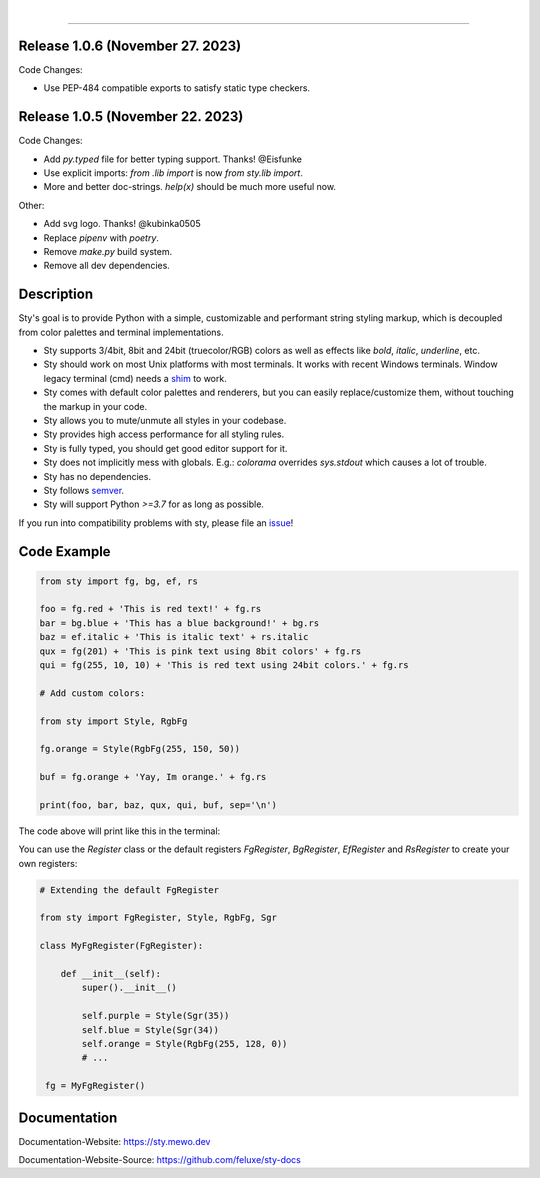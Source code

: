 
.. image:: https://raw.githubusercontent.com/feluxe/sty/master/assets/README_logo_aliased.svg
   :target: https://raw.githubusercontent.com/feluxe/sty/master/assets/README_logo_aliased.svg
   :alt: sty_logo
   :width: 30%
   :class: intro-logo

|

|badge-total-downloads| |badge-monthly-downloads|

.. |badge-total-downloads| image:: https://static.pepy.tech/personalized-badge/sty?period=total&units=international_system&left_color=grey&right_color=lightgrey&left_text=downloads
   :target: https://static.pepy.tech/personalized-badge/sty?period=total&units=international_system&left_color=grey&right_color=lightgrey&left_text=downloads
   :alt: badge-total-downloads

.. |badge-monthly-downloads| image:: https://static.pepy.tech/personalized-badge/sty?period=month&units=international_system&left_color=grey&right_color=lightgrey&left_text=downloads/month
   :target: https://static.pepy.tech/personalized-badge/sty?period=month&units=international_system&left_color=grey&right_color=lightgrey&left_text=downloads/month
   :alt: badge-monthly-downloads

------------

.. image:: https://raw.githubusercontent.com/feluxe/sty/master/assets/README_demo.png
   :target: https://raw.githubusercontent.com/feluxe/sty/master/assets/README_demo.png
   :alt: sty_demo
   :width: 100%


Release 1.0.6 (November 27. 2023)
---------------------------------

Code Changes:

* Use PEP-484 compatible exports to satisfy static type checkers.


Release 1.0.5 (November 22. 2023)
---------------------------------

Code Changes:

* Add `py.typed` file for better typing support. Thanks! @Eisfunke
* Use explicit imports: `from .lib import` is now `from sty.lib import`.
* More and better doc-strings. `help(x)` should be much more useful now.

Other:

* Add svg logo. Thanks! @kubinka0505
* Replace `pipenv` with `poetry`.
* Remove `make.py` build system.
* Remove all dev dependencies.


Description
-----------

Sty's goal is to provide Python with a simple, customizable and performant string styling markup, which
is decoupled from color palettes and terminal implementations.

* Sty supports 3/4bit, 8bit and 24bit (truecolor/RGB) colors as well as effects like `bold`, `italic`, `underline`, etc.
* Sty should work on most Unix platforms with most terminals. It works with recent Windows terminals. Window legacy terminal (cmd) needs a `shim <https://github.com/feluxe/sty/issues/2#issuecomment-501890699>`__ to work.
* Sty comes with default color palettes and renderers, but you can easily replace/customize them, without touching the markup in your code.
* Sty allows you to mute/unmute all styles in your codebase.
* Sty provides high access performance for all styling rules.
* Sty is fully typed, you should get good editor support for it.
* Sty does not implicitly mess with globals. E.g.: `colorama` overrides `sys.stdout` which causes a lot of trouble.
* Sty has no dependencies.
* Sty follows `semver <https://semver.org/>`__.
* Sty will support Python `>=3.7` for as long as possible.

If you run into compatibility problems with sty, please file an `issue <https://github.com/feluxe/sty/issues>`__!


Code Example
------------

.. code:: python

    from sty import fg, bg, ef, rs

    foo = fg.red + 'This is red text!' + fg.rs
    bar = bg.blue + 'This has a blue background!' + bg.rs
    baz = ef.italic + 'This is italic text' + rs.italic
    qux = fg(201) + 'This is pink text using 8bit colors' + fg.rs
    qui = fg(255, 10, 10) + 'This is red text using 24bit colors.' + fg.rs

    # Add custom colors:

    from sty import Style, RgbFg

    fg.orange = Style(RgbFg(255, 150, 50))

    buf = fg.orange + 'Yay, Im orange.' + fg.rs

    print(foo, bar, baz, qux, qui, buf, sep='\n')


The code above will print like this in the terminal:

.. image:: https://raw.githubusercontent.com/feluxe/sty/master/assets/README_example.png
   :target: https://raw.githubusercontent.com/feluxe/sty/master/assets/README_example.png
   :alt: example
   :width: 600px


You can use the `Register` class or the default registers `FgRegister`, `BgRegister`, `EfRegister` and `RsRegister` to create your own registers:

.. code:: python

    # Extending the default FgRegister

    from sty import FgRegister, Style, RgbFg, Sgr

    class MyFgRegister(FgRegister):

        def __init__(self):
            super().__init__()

            self.purple = Style(Sgr(35))
            self.blue = Style(Sgr(34))
            self.orange = Style(RgbFg(255, 128, 0))
            # ...

     fg = MyFgRegister()


Documentation
-------------

Documentation-Website: https://sty.mewo.dev

Documentation-Website-Source: https://github.com/feluxe/sty-docs

